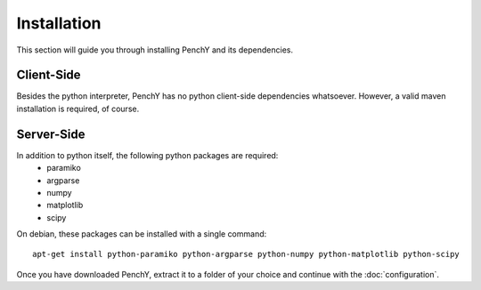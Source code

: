 ============
Installation
============

This section will guide you through installing PenchY and its
dependencies.

Client-Side
-----------

Besides the python interpreter, PenchY has no python client-side dependencies
whatsoever. However, a valid maven installation is required, of course.

Server-Side
-----------

In addition to python itself, the following python packages are required:
 * paramiko
 * argparse
 * numpy
 * matplotlib
 * scipy

On debian, these packages can be installed with a single command::

    apt-get install python-paramiko python-argparse python-numpy python-matplotlib python-scipy

Once you have downloaded PenchY, extract it to a folder of your choice and
continue with the :doc:`configuration`.

